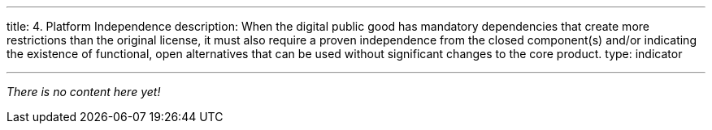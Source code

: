 ---
title: 4. Platform Independence
description: When the digital public good has mandatory dependencies that create more restrictions than the original license, it must also require a proven independence from the closed component(s) and/or indicating the existence of functional, open alternatives that can be used without significant changes to the core product.
type: indicator

---

_There is no content here yet!_
